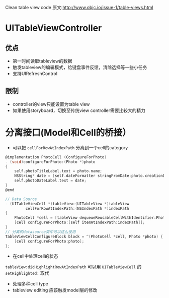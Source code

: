 Clean table view code
原文:http://www.objc.io/issue-1/table-views.html

* UITableViewController
** 优点
+ 第一时间读取tableview的数据
+ 触发tableview的编辑模式，给键盘事件反馈，清除选择等一些小任务
+ 支持UIRefreshControl
** 限制
+ controller的view只能设置为table view
+ 如果使用storyboard，切换至传统view controller需要比较大的精力

* 分离接口(Model和Cell的桥接）
+ 可以把 =cellForRowAtIndexPath= 分离到一个cell的category
#+BEGIN_SRC C
@implementation PhotoCell (ConfigureForPhoto)
- (void)configureForPhoto:(Photo *)photo
{
    self.photoTitleLabel.text = photo.name;
    NSString* date = [self.dateFormatter stringFromDate:photo.creationDate];
    self.photoDateLabel.text = date;
}
@end

// Data Source
- (UITableViewCell *)tableView:(UITableView *)tableView
         cellForRowAtIndexPath:(NSIndexPath *)indexPath
{
    PhotoCell *cell = [tableView dequeueReusableCellWithIdentifier:PhotoCellIdentifier];
    [cell configureForPhoto:[self itemAtIndexPath:indexPath]];
}
// 分离的datasource类中可以这么使用
TableViewCellConfigureBlock block = ^(PhotoCell *cell, Photo *photo) {
    [cell configureForPhoto:photo];
};
#+END_SRC

+ 在cell中处理cell的状态
=tableView:didHighlightRowAtIndexPath= 可以用 =UITableViewCell= 的 =setHighlighted:= 取代

+ 处理多种cell type
+ tableview editing 应该触发model层的修改
